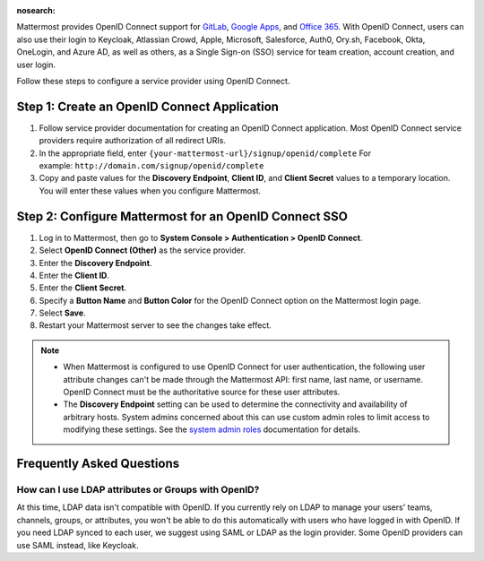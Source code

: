 :nosearch:

Mattermost provides OpenID Connect support for `GitLab </onboard/sso-gitlab.html>`__, `Google Apps </onboard/sso-google.html>`__, and `Office 365 </onboard/sso-office.html>`__. With OpenID Connect, users can also use their login to Keycloak, Atlassian Crowd, Apple, Microsoft, Salesforce, Auth0, Ory.sh, Facebook, Okta, OneLogin, and Azure AD, as well as others, as a Single Sign-on (SSO) service for team creation, account creation, and user login.

Follow these steps to configure a service provider using OpenID Connect.

Step 1: Create an OpenID Connect Application
---------------------------------------------

1. Follow service provider documentation for creating an OpenID Connect application. Most OpenID Connect service providers require authorization of all redirect URIs.
2. In the appropriate field, enter ``{your-mattermost-url}/signup/openid/complete`` For example: ``http://domain.com/signup/openid/complete``
3. Copy and paste values for the **Discovery Endpoint**, **Client ID**, and **Client Secret** values to a temporary location. You will enter these values when you configure Mattermost.

Step 2: Configure Mattermost for an OpenID Connect SSO
-------------------------------------------------------

1. Log in to Mattermost, then go to **System Console > Authentication > OpenID Connect**.
2. Select **OpenID Connect (Other)** as the service provider.
3. Enter the **Discovery Endpoint**.
4. Enter the **Client ID**.
5. Enter the **Client Secret**.
6. Specify a **Button Name** and **Button Color** for the OpenID Connect option on the Mattermost login page.
7. Select **Save**.
8. Restart your Mattermost server to see the changes take effect.

.. note::
  - When Mattermost is configured to use OpenID Connect for user authentication, the following user attribute changes can't be made through the Mattermost API: first name, last name, or username. OpenID Connect must be the authoritative source for these user attributes.
  - The **Discovery Endpoint** setting can be used to determine the connectivity and availability of arbitrary hosts. System admins concerned about this can use custom admin roles to limit access to modifying these settings. See the `system admin roles </onboard/system-admin-roles.html#edit-privileges-of-system-admin-roles-advanced>`__ documentation for details. 
  
Frequently Asked Questions
--------------------------

How can I use LDAP attributes or Groups with OpenID?
~~~~~~~~~~~~~~~~~~~~~~~~~~~~~~~~~~~~~~~~~~~~~~~~~~~~~

At this time, LDAP data isn't compatible with OpenID. If you currently rely on LDAP to manage your users' teams, channels, groups, or attributes, you won't be able to do this automatically with users who have logged in with OpenID. If you need LDAP synced to each user, we suggest using SAML or LDAP as the login provider. Some OpenID providers can use SAML instead, like Keycloak.
